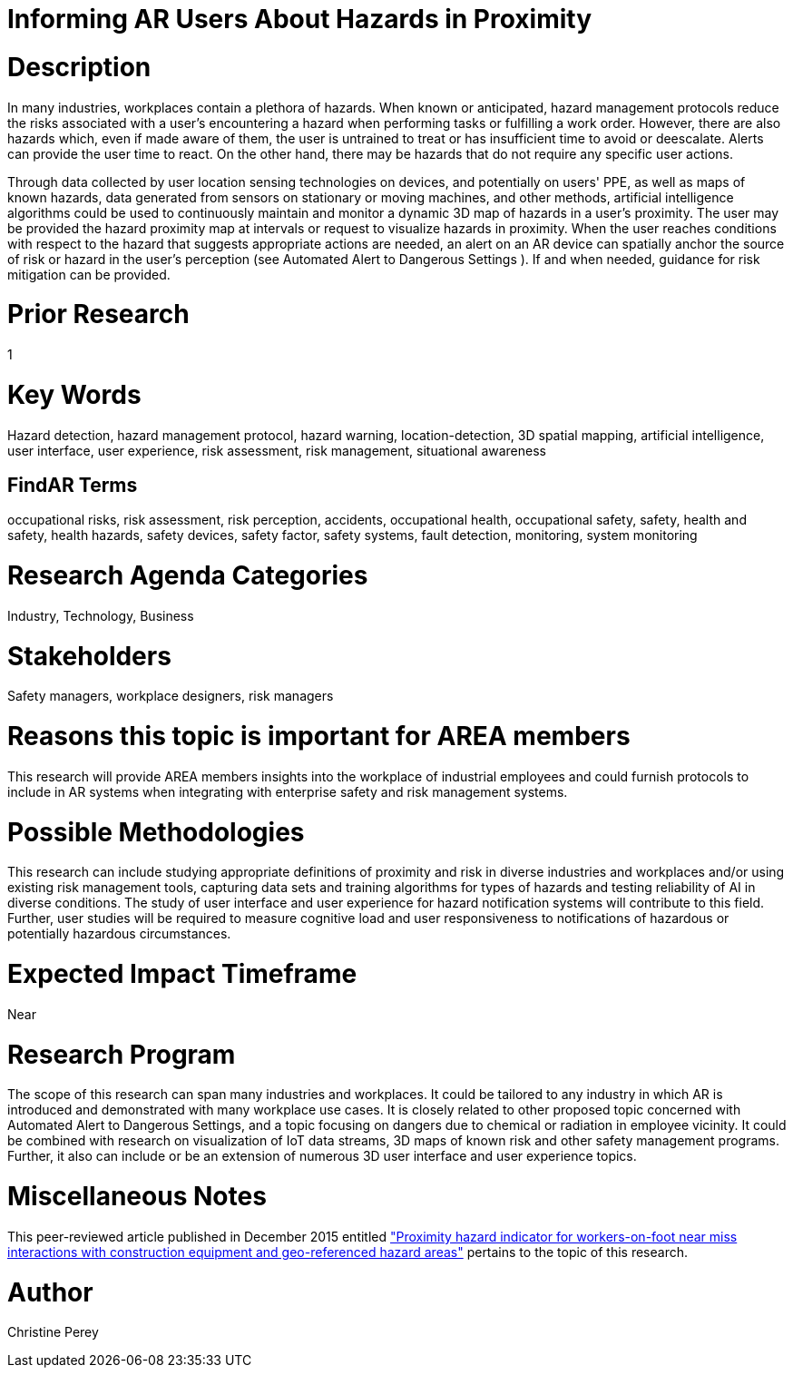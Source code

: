 [[ra-Usafety5-hazardsinproximity]]

# Informing AR Users About Hazards in Proximity

# Description
In many industries, workplaces contain a plethora of hazards. When known or anticipated, hazard management protocols reduce the risks associated with a user's encountering a hazard when performing tasks or fulfilling a work order. However, there are also hazards which, even if made aware of them, the user is untrained to treat or has insufficient time to avoid or deescalate. Alerts can provide the user time to react. On the other hand, there may be hazards that do not require any specific user actions.

Through data collected by user location sensing technologies on devices, and potentially on users' PPE, as well as maps of known hazards, data generated from sensors on stationary or moving machines, and other methods, artificial intelligence algorithms could be used to continuously maintain and monitor a dynamic 3D map of hazards in a user's proximity. The user may be provided the hazard proximity map at intervals or request to visualize hazards in proximity. When the user reaches conditions with respect to the hazard that suggests appropriate actions are needed, an alert on an AR device can spatially anchor the source of risk or hazard in the user's perception (see Automated Alert to Dangerous Settings [[ra-Salert5-dangerosity]]). If and when needed, guidance for risk mitigation can be provided.

# Prior Research
1

# Key Words
Hazard detection, hazard management protocol, hazard warning, location-detection, 3D spatial mapping, artificial intelligence, user interface, user experience, risk assessment, risk management, situational awareness

## FindAR Terms
occupational risks, risk assessment, risk perception, accidents, occupational health, occupational safety, safety, health and safety, health hazards, safety devices, safety factor, safety systems, fault detection, monitoring, system monitoring

# Research Agenda Categories
Industry, Technology, Business

# Stakeholders
Safety managers, workplace designers, risk managers

# Reasons this topic is important for AREA members
This research will provide AREA members insights into the workplace of industrial employees and could furnish protocols to include in AR systems when integrating with enterprise safety and risk management systems.

# Possible Methodologies
This research can include studying appropriate definitions of proximity and risk in diverse industries and workplaces and/or using existing risk management tools, capturing data sets and training algorithms for types of hazards and testing reliability of AI in diverse conditions. The study of user interface and user experience for hazard notification systems will contribute to this field. Further, user studies will be required to measure cognitive load and user responsiveness to notifications of hazardous or potentially hazardous circumstances.

# Expected Impact Timeframe
Near

# Research Program
The scope of this research can span many industries and workplaces. It could be tailored to any industry in which AR is introduced and demonstrated with many workplace use cases. It is closely related to other proposed topic concerned with Automated Alert to Dangerous Settings, and a topic focusing on dangers due to chemical or radiation in employee vicinity. It could be combined with research on visualization of IoT data streams, 3D maps of known risk and other safety management programs. Further, it also can include or be an extension of numerous 3D user interface and user experience topics.

# Miscellaneous Notes
This peer-reviewed article published in December 2015 entitled https://www.sciencedirect.com/science/article/abs/pii/S092658051500196X["Proximity hazard indicator for workers-on-foot near miss interactions with construction equipment and geo-referenced hazard areas"] pertains to the topic of this research.

# Author
Christine Perey
